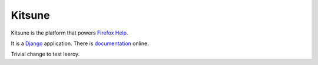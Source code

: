 =======
Kitsune
=======

Kitsune is the platform that powers `Firefox Help`_.

It is a Django_ application. There is documentation_ online.

.. _Firefox Help: https://support.mozilla.com/
.. _Django: http://www.djangoproject.com/
.. _documentation: http://kitsune.readthedocs.org/en/latest/

Trivial change to test leeroy.
